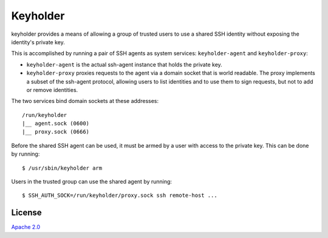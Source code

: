Keyholder
=========

keyholder provides a means of allowing a group of trusted users to use a
shared SSH identity without exposing the identity's private key.

This is accomplished by running a pair of SSH agents as system services:
``keyholder-agent`` and ``keyholder-proxy``:

-  ``keyholder-agent`` is the actual ssh-agent instance that holds the
   private key.
-  ``keyholder-proxy`` proxies requests to the agent via a domain socket
   that is world readable. The proxy implements a subset of the
   ssh-agent protocol, allowing users to list identities and to use them
   to sign requests, but not to add or remove identities.

The two services bind domain sockets at these addresses:

::

    /run/keyholder
    |__ agent.sock (0600)
    |__ proxy.sock (0666)

Before the shared SSH agent can be used, it must be armed by a user with
access to the private key. This can be done by running:

::

    $ /usr/sbin/keyholder arm

Users in the trusted group can use the shared agent by running:

::

    $ SSH_AUTH_SOCK=/run/keyholder/proxy.sock ssh remote-host ...

License
-------

`Apache 2.0 <https://www.apache.org/licenses/LICENSE-2.0>`__

